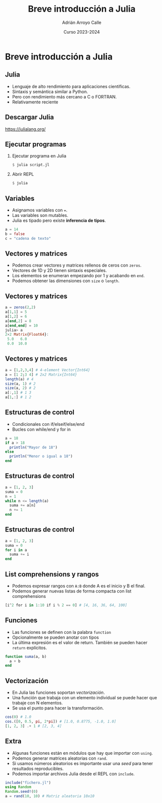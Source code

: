 #+TITLE: Breve introducción a Julia
#+AUTHOR: Adrián Arroyo Calle
#+EMAIL: adrian.arroyo.calle@uva.es
#+DATE: Curso 2023-2024
#+DESCRIPTION:
#+KEYWORDS:
#+LANGUAGE: es
#+OPTIONS:   H:2 num:t toc:nil \n:nil @:t ::t |:t ^:t -:t f:t *:t <:t
#+OPTIONS:   TeX:t LaTeX:t skip:nil d:nil todo:t pri:nil tags:not-in-toc
#+INFOJS_OPT: view:nil toc:nil ltoc:t mouse:underline buttons:0 path:https://orgmode.org/org-info.js
#+EXPORT_SELECT_TAGS: export
#+EXPORT_EXCLUDE_TAGS: noexport
#+HTML_LINK_UP:
#+HTML_LINK_HOME:
#+startup: beamer
#+LaTeX_CLASS: beamer
#+LaTeX_CLASS_OPTIONS: [bigger]
#+COLUMNS: %40ITEM %10BEAMER_env(Env) %9BEAMER_envargs(Env Args) %4BEAMER_col(Col) %10BEAMER_extra(Extra)
#+latex_header: \mode<beamer>{\usetheme{Madrid}}

* Breve introducción a Julia

** Julia

#+ATTR_LATEX: :width 0.4\textwidth
[[./julia.png]]

- Lenguaje de alto rendimiento para aplicaciones científicas.
- Sintaxis y semántica similar a Python.
- Pero con rendimiento más cercano a C o FORTRAN.
- Relativamente reciente

** Descargar Julia

https://julialang.org/

** Ejecutar programas

*** Ejecutar programa en Julia
#+begin_src julia
$ julia script.jl
#+end_src

*** Abrir REPL
#+begin_src julia
$ julia
#+end_src

** Variables

- Asignamos variables con ~=~.
- Las variables son mutables.
- Julia es tipado pero existe *inferencia de tipos*.
#+begin_src julia
a = 14
b = false
c = "cadena de texto"
#+end_src

** Vectores y matrices
- Podemos crear vectores y matrices rellenos de ceros con ~zeros~.
- Vectores de 1D y 2D tienen sintaxis especiales.
- Los elementos se enumeran empezando por 1 y acabando en ~end~.
- Podemos obtener las dimensiones con ~size~ o ~length~.

** Vectores y matrices

#+begin_src julia
a = zeros(2,2)
a[1,1] = 5
a[1,2] = 6
a[end,2] = 8
a[end,end] = 10
julia> a
2×2 Matrix{Float64}:
 5.0   6.0
 0.0  10.0
#+end_src

** Vectores y matrices
#+begin_src julia
  a = [1,2,3,4] # 4-element Vector{Int64}
  a = [1 2;3 4] # 2x2 Matrix{Int64}
  length(a) # 4
  size(a, 1) # 2
  size(a, 2) # 2
  a[:,1] # 1 3
  a[1,:] # 1 2
#+end_src

** Estructuras de control

- Condicionales con if/elseif/else/end
- Bucles con while/end y for in

#+begin_src julia
a = 18
if a > 18
  println("Mayor de 18")
else
  println("Menor o igual a 18")
end
#+end_src

** Estructuras de control

#+begin_src julia
a = [1, 2, 3]
suma = 0
n = 1
while n <= length(a)
  suma += a[n]
  n += 1
end
#+end_src

** Estructuras de control

#+begin_src julia
a = [1, 2, 3]
suma = 0
for i in a
  suma += i
end
#+end_src

** List comprehensions y rangos

- Podemos expresar rangos con ~A:B~ donde A es el inicio y B el final.
- Podemos generar nuevas listas de forma compacta con list comprehensions

#+begin_src julia
[i^2 for i in 1:10 if i % 2 == 0] # [4, 16, 36, 64, 100]
#+end_src

** Funciones

- Las funciones se definen con la palabra ~function~
- Opcionalmente se pueden anotar con tipos
- La última expresión es el valor de return. También se pueden hacer ~return~ explícitos.

#+begin_src julia
function suma(a, b)
  a + b
end
#+end_src

** Vectorización

- En Julia las funciones soportan /vectorización/.
- Una función que trabaja con un elemento individual se puede hacer que trabaje con N elementos.
- Se usa el punto para hacer la transformación.

#+begin_src julia
cos(0) # 1.0
cos.([0, 0.5, pi, 2*pi]) # [1.0, 0.8775, -1.0, 1.0]
[1, 2, 3] .+ 1 # [2, 3, 4]
#+end_src

** Extra

- Algunas funciones están en módulos que hay que importar con ~using~.
- Podemos generar matrices aleatorias con ~rand~.
- Si usamos números aleatorios es importante usar una /seed/ para tener resultados reproducibles.
- Podemos importar archivos Julia desde el REPL con ~include~.

#+begin_src julia
include("fichero.jl")
using Random
Random.seed!(0)
a = rand(10, 10) # Matriz aleatoria 10x10
#+end_src

